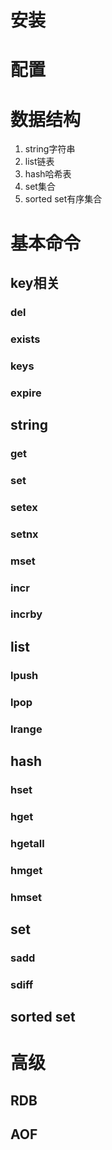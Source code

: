 * 安装
* 配置
* 数据结构
   1. string字符串
   2. list链表
   3. hash哈希表
   4. set集合
   5. sorted set有序集合
* 基本命令
** key相关
*** del
*** exists
*** keys
*** expire
** string
*** get
*** set
*** setex
*** setnx
*** mset
*** incr
*** incrby
** list
*** lpush
*** lpop
*** lrange
** hash
*** hset
*** hget
*** hgetall
*** hmget
*** hmset
** set
*** sadd
*** sdiff
** sorted set
* 高级
** RDB
** AOF
